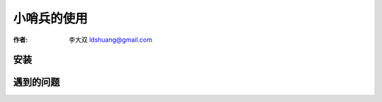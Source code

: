 ======================
小哨兵的使用
======================

:作者: 李大双 ldshuang@gmail.com

安装
------------------

遇到的问题
------------------
